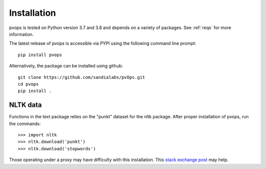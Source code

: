 Installation
=============

pvops is tested on Python version 3.7 and 3.8 and depends on a variety of
packages. See :ref:`reqs` for more information.

The latest release of pvops is accessible via PYPI using the following
command line prompt::

    pip install pvops

Alternatively, the package can be installed using github::

    git clone https://github.com/sandialabs/pvOps.git
    cd pvops
    pip install .

NLTK data
----------

Functions in the text package relies on the "punkt" dataset for the nltk package.
After proper installation of pvops, run the commands::
    >>> import nltk
    >>> nltk.download('punkt')
    >>> nltk.download('stopwords')

Those operating under a proxy may have difficulty with this installation.
This `stack exchange post <https://stackoverflow.com/questions/38916452/nltk-download-ssl-certificate-verify-failed>`_
may help.